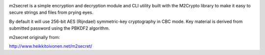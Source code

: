 .. image:: https://badge.fury.io/py/m2secret-py3.svg
   :target: https://pypi.python.org/pypi/m2secret-py3

.. image:: https://travis-ci.org/EnTeQuAk/m2secret.svg?branch=master
   :target: https://travis-ci.org/EnTeQuAk/m2secret

m2secret is a simple encryption and decryption module and CLI utility built
with the M2Crypto library to make it easy to secure strings and files from
prying eyes.

By default it will use 256-bit AES (Rijndael) symmetric-key cryptography in
CBC mode. Key material is derived from submitted password using the PBKDF2
algorithm.

m2secret originally from:

http://www.heikkitoivonen.net/m2secret/
